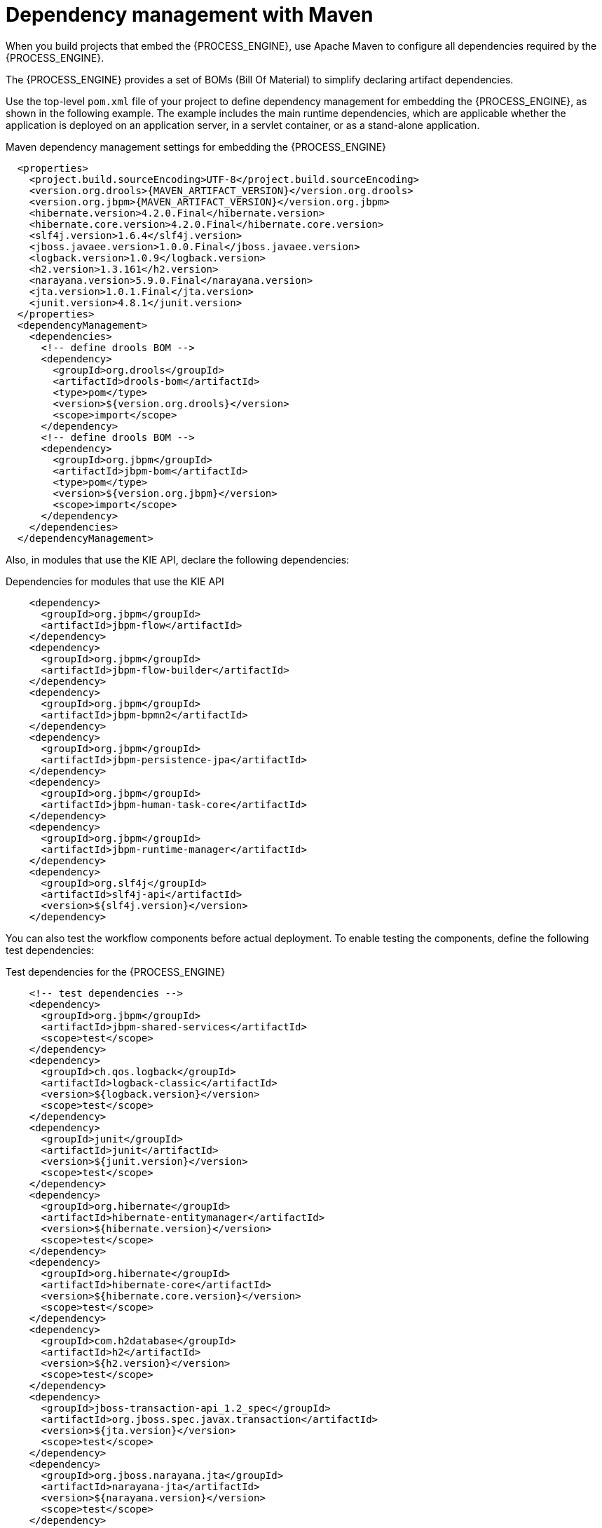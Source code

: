 [id='integration-maven-dependency-con_{context}']
= Dependency management with Maven

When you build projects that embed the {PROCESS_ENGINE}, use Apache Maven to configure all dependencies required by the {PROCESS_ENGINE}.

The {PROCESS_ENGINE} provides a set of BOMs (Bill Of Material) to simplify declaring artifact dependencies.

Use the top-level `pom.xml` file of your project to define dependency management for embedding the {PROCESS_ENGINE}, as shown in the following example. The example includes the main runtime dependencies, which are applicable  whether the application is deployed on an application server, in a servlet container, or as a stand-alone application.

.Maven dependency management settings for embedding the {PROCESS_ENGINE}
[source,xml,subs="attributes,verbatim,macros,quotes"]
----
  <properties>
    <project.build.sourceEncoding>UTF-8</project.build.sourceEncoding>
    <version.org.drools>{MAVEN_ARTIFACT_VERSION}</version.org.drools>
    <version.org.jbpm>{MAVEN_ARTIFACT_VERSION}</version.org.jbpm>
    <hibernate.version>4.2.0.Final</hibernate.version>
    <hibernate.core.version>4.2.0.Final</hibernate.core.version>
    <slf4j.version>1.6.4</slf4j.version>
    <jboss.javaee.version>1.0.0.Final</jboss.javaee.version>
    <logback.version>1.0.9</logback.version>
    <h2.version>1.3.161</h2.version>
    <narayana.version>5.9.0.Final</narayana.version>
    <jta.version>1.0.1.Final</jta.version>
    <junit.version>4.8.1</junit.version>
  </properties>
  <dependencyManagement>
    <dependencies>
      <!-- define drools BOM -->
      <dependency>
        <groupId>org.drools</groupId>
        <artifactId>drools-bom</artifactId>
        <type>pom</type>
        <version>${version.org.drools}</version>
        <scope>import</scope>
      </dependency>
      <!-- define drools BOM -->
      <dependency>
        <groupId>org.jbpm</groupId>
        <artifactId>jbpm-bom</artifactId>
        <type>pom</type>
        <version>${version.org.jbpm}</version>
        <scope>import</scope>
      </dependency>
    </dependencies>
  </dependencyManagement>
----

Also, in modules that use the KIE API,  declare the following dependencies:

.Dependencies for modules that use the KIE API
[source,xml]
----
    <dependency>
      <groupId>org.jbpm</groupId>
      <artifactId>jbpm-flow</artifactId>
    </dependency>
    <dependency>
      <groupId>org.jbpm</groupId>
      <artifactId>jbpm-flow-builder</artifactId>
    </dependency>
    <dependency>
      <groupId>org.jbpm</groupId>
      <artifactId>jbpm-bpmn2</artifactId>
    </dependency>
    <dependency>
      <groupId>org.jbpm</groupId>
      <artifactId>jbpm-persistence-jpa</artifactId>
    </dependency>
    <dependency>
      <groupId>org.jbpm</groupId>
      <artifactId>jbpm-human-task-core</artifactId>
    </dependency>
    <dependency>
      <groupId>org.jbpm</groupId>
      <artifactId>jbpm-runtime-manager</artifactId>
    </dependency>
    <dependency>
      <groupId>org.slf4j</groupId>
      <artifactId>slf4j-api</artifactId>
      <version>${slf4j.version}</version>
    </dependency>
----

You can also test the workflow components before actual deployment. To enable testing the components, define the following test dependencies:

.Test dependencies for the {PROCESS_ENGINE}
[source,xml]
----
    <!-- test dependencies -->
    <dependency>
      <groupId>org.jbpm</groupId>
      <artifactId>jbpm-shared-services</artifactId>
      <scope>test</scope>
    </dependency>
    <dependency>
      <groupId>ch.qos.logback</groupId>
      <artifactId>logback-classic</artifactId>
      <version>${logback.version}</version>
      <scope>test</scope>
    </dependency>
    <dependency>
      <groupId>junit</groupId>
      <artifactId>junit</artifactId>
      <version>${junit.version}</version>
      <scope>test</scope>
    </dependency>
    <dependency>
      <groupId>org.hibernate</groupId>
      <artifactId>hibernate-entitymanager</artifactId>
      <version>${hibernate.version}</version>
      <scope>test</scope>
    </dependency>
    <dependency>
      <groupId>org.hibernate</groupId>
      <artifactId>hibernate-core</artifactId>
      <version>${hibernate.core.version}</version>
      <scope>test</scope>
    </dependency>
    <dependency>
      <groupId>com.h2database</groupId>
      <artifactId>h2</artifactId>
      <version>${h2.version}</version>
      <scope>test</scope>
    </dependency>
    <dependency>
      <groupId>jboss-transaction-api_1.2_spec</groupId>
      <artifactId>org.jboss.spec.javax.transaction</artifactId>
      <version>${jta.version}</version>
      <scope>test</scope>
    </dependency>
    <dependency>
      <groupId>org.jboss.narayana.jta</groupId>
      <artifactId>narayana-jta</artifactId>
      <version>${narayana.version}</version>
      <scope>test</scope>
    </dependency>
----

In the top-level `pom.xml` file, you must also define the JBoss Maven repository for artifacts resolution:

.Definition of the JBoss Maven repository
[source,xml]
----
  <repositories>
    <repository>
      <id>jboss-public-repository-group</id>
      <name>JBoss Public Repository Group</name>
      <url>http://repository.jboss.org/nexus/content/groups/public/</url>
      <releases>
        <updatePolicy>never</updatePolicy>
      </releases>
      <snapshots>
        <updatePolicy>daily</updatePolicy>
      </snapshots>
    </repository>
  </repositories>
----

With this configuration you can embed the {PROCESS_ENGINE} in your application and use the KIE API to interact with processes, rules, and events.
